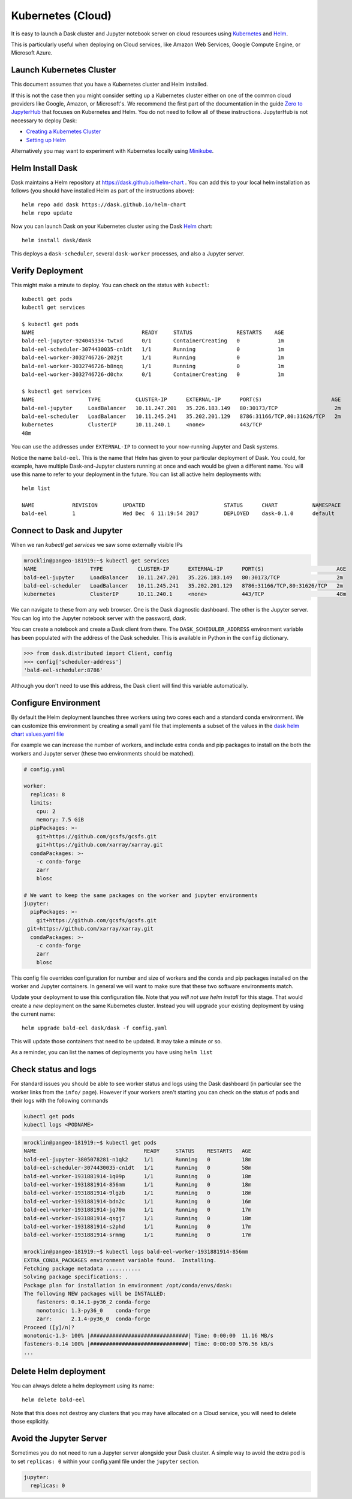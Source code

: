 Kubernetes (Cloud)
==================

It is easy to launch a Dask cluster and Jupyter notebook server on cloud
resources using Kubernetes_ and Helm_.

.. _Kubernetes: https://kubernetes.io/
.. _Helm: https://helm.sh/

This is particularly useful when deploying on Cloud services, like Amazon Web
Services, Google Compute Engine, or Microsoft Azure.


Launch Kubernetes Cluster
~~~~~~~~~~~~~~~~~~~~~~~~~

This document assumes that you have a Kubernetes cluster and Helm installed.

If this is not the case then you might consider setting up a Kubernetes cluster
either on one of the common cloud providers like Google, Amazon, or
Microsoft's.  We recommend the first part of the documentation in the guide
`Zero to JupyterHub <http://zero-to-jupyterhub.readthedocs.io/en/latest/>`_
that focuses on Kubernetes and Helm.  You do not need to follow all of these
instructions.  JupyterHub is not necessary to deploy Dask:

- `Creating a Kubernetes Cluster <https://zero-to-jupyterhub.readthedocs.io/en/v0.4-doc/create-k8s-cluster.html>`_
- `Setting up Helm <https://zero-to-jupyterhub.readthedocs.io/en/v0.4-doc/setup-helm.html>`_

Alternatively you may want to experiment with Kubernetes locally using
`Minikube <https://kubernetes.io/docs/getting-started-guides/minikube/>`_.


Helm Install Dask
~~~~~~~~~~~~~~~~~

Dask maintains a Helm repository at https://dask.github.io/helm-chart . You can
add this to your local helm installation as follows (you should have installed
Helm as part of the instructions above)::

   helm repo add dask https://dask.github.io/helm-chart
   helm repo update

Now you can launch Dask on your Kubernetes cluster using the Dask Helm_ chart::

   helm install dask/dask

This deploys a ``dask-scheduler``, several ``dask-worker`` processes, and
also a Jupyter server.


Verify Deployment
~~~~~~~~~~~~~~~~~

This might make a minute to deploy.  You can check on the status with
``kubectl``::

   kubectl get pods
   kubectl get services

   $ kubectl get pods
   NAME                                  READY     STATUS              RESTARTS    AGE
   bald-eel-jupyter-924045334-twtxd      0/1       ContainerCreating   0            1m
   bald-eel-scheduler-3074430035-cn1dt   1/1       Running             0            1m
   bald-eel-worker-3032746726-202jt      1/1       Running             0            1m
   bald-eel-worker-3032746726-b8nqq      1/1       Running             0            1m
   bald-eel-worker-3032746726-d0chx      0/1       ContainerCreating   0            1m

   $ kubectl get services
   NAME                 TYPE           CLUSTER-IP      EXTERNAL-IP      PORT(S)                      AGE
   bald-eel-jupyter     LoadBalancer   10.11.247.201   35.226.183.149   80:30173/TCP                  2m
   bald-eel-scheduler   LoadBalancer   10.11.245.241   35.202.201.129   8786:31166/TCP,80:31626/TCP   2m
   kubernetes           ClusterIP      10.11.240.1     <none>           443/TCP
   48m

You can use the addresses under ``EXTERNAL-IP`` to connect to your now-running
Jupyter and Dask systems.

Notice the name ``bald-eel``.  This is the name that Helm has given to your
particular deployment of Dask.  You could, for example, have multiple
Dask-and-Jupyter clusters running at once and each would be given a different
name.  You will use this name to refer to your deployment in the future.  You
can list all active helm deployments with::

   helm list

   NAME            REVISION        UPDATED                         STATUS      CHART           NAMESPACE
   bald-eel        1               Wed Dec  6 11:19:54 2017        DEPLOYED    dask-0.1.0      default


Connect to Dask and Jupyter
~~~~~~~~~~~~~~~~~~~~~~~~~~~

When we ran `kubectl get services` we saw some externally visible IPs

.. code-block:: bash

   mrocklin@pangeo-181919:~$ kubectl get services
   NAME                 TYPE           CLUSTER-IP      EXTERNAL-IP      PORT(S)                       AGE
   bald-eel-jupyter     LoadBalancer   10.11.247.201   35.226.183.149   80:30173/TCP                  2m
   bald-eel-scheduler   LoadBalancer   10.11.245.241   35.202.201.129   8786:31166/TCP,80:31626/TCP   2m
   kubernetes           ClusterIP      10.11.240.1     <none>           443/TCP                       48m

We can navigate to these from any web browser.  One is the Dask diagnostic
dashboard.  The other is the Jupyter server.  You can log into the Jupyter
notebook server with the password, `dask`.

You can create a notebook and create a Dask client from there.  The
``DASK_SCHEDULER_ADDRESS`` environment variable has been populated with the
address of the Dask scheduler.  This is available in Python in the ``config`` dictionary.

.. code-block:: python

   >>> from dask.distributed import Client, config
   >>> config['scheduler-address']
   'bald-eel-scheduler:8786'

Although you don't need to use this address, the Dask client will find this
variable automatically.

.. code-block:: python
   from dask.distributed import Client, config
   client = Client()


Configure Environment
~~~~~~~~~~~~~~~~~~~~~

By default the Helm deployment launches three workers using two cores each and
a standard conda environment.  We can customize this environment by creating a
small yaml file that implements a subset of the values in the `dask helm chart
values.yaml file
<https://github.com/dask/helm-chart/blob/master/dask/values.yaml>`_

For example we can increase the number of workers, and include extra conda and
pip packages to install on the both the workers and Jupyter server (these two
environments should be matched).

.. code-block:: yaml

   # config.yaml

   worker:
     replicas: 8
     limits:
       cpu: 2
       memory: 7.5 GiB
     pipPackages: >-
       git+https://github.com/gcsfs/gcsfs.git
       git+https://github.com/xarray/xarray.git
     condaPackages: >-
       -c conda-forge
       zarr
       blosc

   # We want to keep the same packages on the worker and jupyter environments
   jupyter:
     pipPackages: >-
       git+https://github.com/gcsfs/gcsfs.git
    git+https://github.com/xarray/xarray.git
     condaPackages: >-
       -c conda-forge
       zarr
       blosc

This config file overrides configuration for number and size of workers and the
conda and pip packages installed on the worker and Jupyter containers.  In
general we will want to make sure that these two software environments match.

Update your deployment to use this configuration file.  Note that *you will not
use helm install* for this stage.   That would create a *new* deployment on the
same Kubernetes cluster.  Instead you will upgrade your existing deployment by
using the current name::

    helm upgrade bald-eel dask/dask -f config.yaml

This will update those containers that need to be updated.  It may take a minute or so.

As a reminder, you can list the names of deployments you have using ``helm
list``


Check status and logs
~~~~~~~~~~~~~~~~~~~~~

For standard issues you should be able to see worker status and logs using the
Dask dashboard (in particular see the worker links from the ``info/`` page).
However if your workers aren't starting you can check on the status of pods and
their logs with the following commands

.. code-block:: bash

   kubectl get pods
   kubectl logs <PODNAME>

.. code-block:: bash

   mrocklin@pangeo-181919:~$ kubectl get pods
   NAME                                  READY     STATUS    RESTARTS   AGE
   bald-eel-jupyter-3805078281-n1qk2     1/1       Running   0          18m
   bald-eel-scheduler-3074430035-cn1dt   1/1       Running   0          58m
   bald-eel-worker-1931881914-1q09p      1/1       Running   0          18m
   bald-eel-worker-1931881914-856mm      1/1       Running   0          18m
   bald-eel-worker-1931881914-9lgzb      1/1       Running   0          18m
   bald-eel-worker-1931881914-bdn2c      1/1       Running   0          16m
   bald-eel-worker-1931881914-jq70m      1/1       Running   0          17m
   bald-eel-worker-1931881914-qsgj7      1/1       Running   0          18m
   bald-eel-worker-1931881914-s2phd      1/1       Running   0          17m
   bald-eel-worker-1931881914-srmmg      1/1       Running   0          17m

   mrocklin@pangeo-181919:~$ kubectl logs bald-eel-worker-1931881914-856mm
   EXTRA_CONDA_PACKAGES environment variable found.  Installing.
   Fetching package metadata ...........
   Solving package specifications: .
   Package plan for installation in environment /opt/conda/envs/dask:
   The following NEW packages will be INSTALLED:
       fasteners: 0.14.1-py36_2 conda-forge
       monotonic: 1.3-py36_0    conda-forge
       zarr:      2.1.4-py36_0  conda-forge
   Proceed ([y]/n)?
   monotonic-1.3- 100% |###############################| Time: 0:00:00  11.16 MB/s
   fasteners-0.14 100% |###############################| Time: 0:00:00 576.56 kB/s
   ...


Delete Helm deployment
~~~~~~~~~~~~~~~~~~~~~~

You can always delete a helm deployment using its name::

   helm delete bald-eel

Note that this does not destroy any clusters that you may have allocated on a
Cloud service, you will need to delete those explicitly.

Avoid the Jupyter Server
~~~~~~~~~~~~~~~~~~~~~~~~

Sometimes you do not need to run a Jupyter server alongside your Dask cluster.
A simple way to avoid the extra pod is to set ``replicas: 0`` within your
config.yaml file under the ``jupyter`` section.

.. code-block:: yaml

   jupyter:
     replicas: 0
